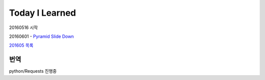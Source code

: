 Today I Learned
================

20160516 시작

20160601 - `Pyramid Slide Down <Codewars/20160601.rst>`_


`201605 목록 <TOC/201605.rst>`_


번역
----
python/Requests 진행중